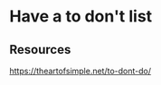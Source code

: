 * Have a to don't list
:PROPERTIES:
:Date: 2021-03-21T17:54
:tags: resource
:END:

** Resources
https://theartofsimple.net/to-dont-do/
